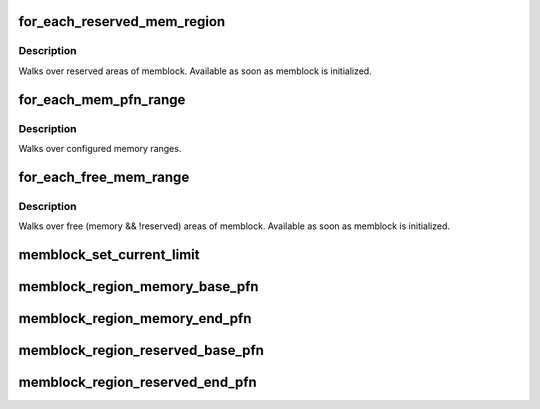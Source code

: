 .. -*- coding: utf-8; mode: rst -*-
.. src-file: include/linux/memblock.h

.. _`for_each_reserved_mem_region`:

for_each_reserved_mem_region
============================

.. c:function::  for_each_reserved_mem_region( i,  p_start,  p_end)

    iterate over all reserved memblock areas

    :param  i:
        u64 used as loop variable

    :param  p_start:
        ptr to phys_addr_t for start address of the range, can be \ ``NULL``\ 

    :param  p_end:
        ptr to phys_addr_t for end address of the range, can be \ ``NULL``\ 

.. _`for_each_reserved_mem_region.description`:

Description
-----------

Walks over reserved areas of memblock. Available as soon as memblock
is initialized.

.. _`for_each_mem_pfn_range`:

for_each_mem_pfn_range
======================

.. c:function::  for_each_mem_pfn_range( i,  nid,  p_start,  p_end,  p_nid)

    early memory pfn range iterator

    :param  i:
        an integer used as loop variable

    :param  nid:
        node selector, \ ``MAX_NUMNODES``\  for all nodes

    :param  p_start:
        ptr to ulong for start pfn of the range, can be \ ``NULL``\ 

    :param  p_end:
        ptr to ulong for end pfn of the range, can be \ ``NULL``\ 

    :param  p_nid:
        ptr to int for nid of the range, can be \ ``NULL``\ 

.. _`for_each_mem_pfn_range.description`:

Description
-----------

Walks over configured memory ranges.

.. _`for_each_free_mem_range`:

for_each_free_mem_range
=======================

.. c:function::  for_each_free_mem_range( i,  nid,  flags,  p_start,  p_end,  p_nid)

    iterate through free memblock areas

    :param  i:
        u64 used as loop variable

    :param  nid:
        node selector, \ ``NUMA_NO_NODE``\  for all nodes

    :param  flags:
        pick from blocks based on memory attributes

    :param  p_start:
        ptr to phys_addr_t for start address of the range, can be \ ``NULL``\ 

    :param  p_end:
        ptr to phys_addr_t for end address of the range, can be \ ``NULL``\ 

    :param  p_nid:
        ptr to int for nid of the range, can be \ ``NULL``\ 

.. _`for_each_free_mem_range.description`:

Description
-----------

Walks over free (memory && !reserved) areas of memblock.  Available as
soon as memblock is initialized.

.. _`memblock_set_current_limit`:

memblock_set_current_limit
==========================

.. c:function:: void memblock_set_current_limit(phys_addr_t limit)

    Set the current allocation limit to allow limiting allocations to what is currently accessible during boot

    :param phys_addr_t limit:
        New limit value (physical address)

.. _`memblock_region_memory_base_pfn`:

memblock_region_memory_base_pfn
===============================

.. c:function:: unsigned long memblock_region_memory_base_pfn(const struct memblock_region *reg)

    Return the lowest pfn intersecting with the memory region

    :param const struct memblock_region \*reg:
        memblock_region structure

.. _`memblock_region_memory_end_pfn`:

memblock_region_memory_end_pfn
==============================

.. c:function:: unsigned long memblock_region_memory_end_pfn(const struct memblock_region *reg)

    Return the end_pfn this region

    :param const struct memblock_region \*reg:
        memblock_region structure

.. _`memblock_region_reserved_base_pfn`:

memblock_region_reserved_base_pfn
=================================

.. c:function:: unsigned long memblock_region_reserved_base_pfn(const struct memblock_region *reg)

    Return the lowest pfn intersecting with the reserved region

    :param const struct memblock_region \*reg:
        memblock_region structure

.. _`memblock_region_reserved_end_pfn`:

memblock_region_reserved_end_pfn
================================

.. c:function:: unsigned long memblock_region_reserved_end_pfn(const struct memblock_region *reg)

    Return the end_pfn this region

    :param const struct memblock_region \*reg:
        memblock_region structure

.. This file was automatic generated / don't edit.


